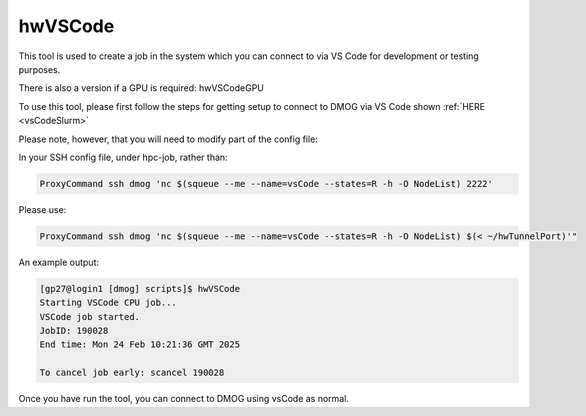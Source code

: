 hwVSCode
========

This tool is used to create a job in the system which you can connect to via VS Code for development or testing purposes.

There is also a version if a GPU is required: hwVSCodeGPU

To use this tool, please first follow the steps for getting setup to connect to DMOG via VS Code shown :ref:`HERE <vsCodeSlurm>`

Please note, however, that you will need to modify part of the config file:

In your SSH config file, under hpc-job, rather than:

.. code-block:: bash

    ProxyCommand ssh dmog 'nc $(squeue --me --name=vsCode --states=R -h -O NodeList) 2222'

Please use:

.. code-block:: bash
    
    ProxyCommand ssh dmog 'nc $(squeue --me --name=vsCode --states=R -h -O NodeList) $(< ~/hwTunnelPort)'"

An example output:

.. code-block:: bash

    [gp27@login1 [dmog] scripts]$ hwVSCode
    Starting VSCode CPU job...
    VSCode job started.
    JobID: 190028
    End time: Mon 24 Feb 10:21:36 GMT 2025

    To cancel job early: scancel 190028

Once you have run the tool, you can connect to DMOG using vsCode as normal.
